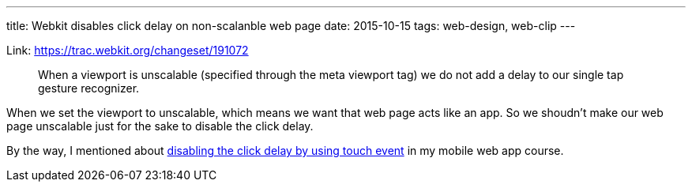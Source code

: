 ---
title: Webkit disables click delay on non-scalanble web page
date: 2015-10-15
tags: web-design, web-clip
---

Link: https://trac.webkit.org/changeset/191072
[quote]
____
When a viewport is unscalable (specified through the meta viewport tag) we do not add a delay to our single tap gesture recognizer.
____

When we set the viewport to unscalable, which means we want that web page acts like an app. So we shoudn’t make our web page unscalable just for the sake to disable the click delay.

By the way, I mentioned about http://www.makzan.net/mobile-web-app-dev-with-phonegap/touchstart-and-touchend-event/[disabling the click delay by using touch event] in my mobile web app course.
